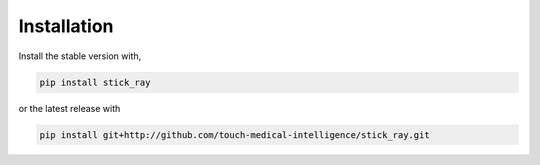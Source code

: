 Installation
============

Install the stable version with,

.. code-block:: bash

   pip install stick_ray

or the latest release with

.. code-block:: bash
   
   pip install git+http://github.com/touch-medical-intelligence/stick_ray.git

